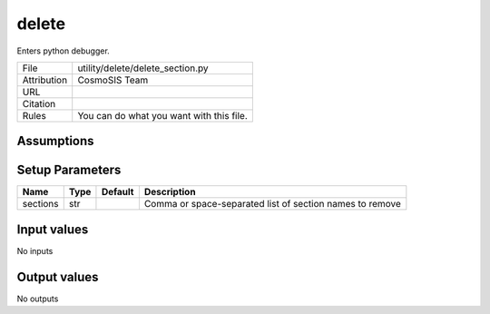delete
================================================

Enters python debugger.

.. list-table::
    
   * - File
     - utility/delete/delete_section.py
   * - Attribution
     - CosmoSIS Team
   * - URL
     - 
   * - Citation
     -
   * - Rules
     - You can do what you want with this file.





Assumptions
-----------





Setup Parameters
----------------

.. list-table::
   :header-rows: 1

   * - Name
     - Type
     - Default
     - Description

   * - sections
     - str
     - 
     - Comma or space-separated list of section names to remove


Input values
----------------

No inputs


Output values
----------------


No outputs


